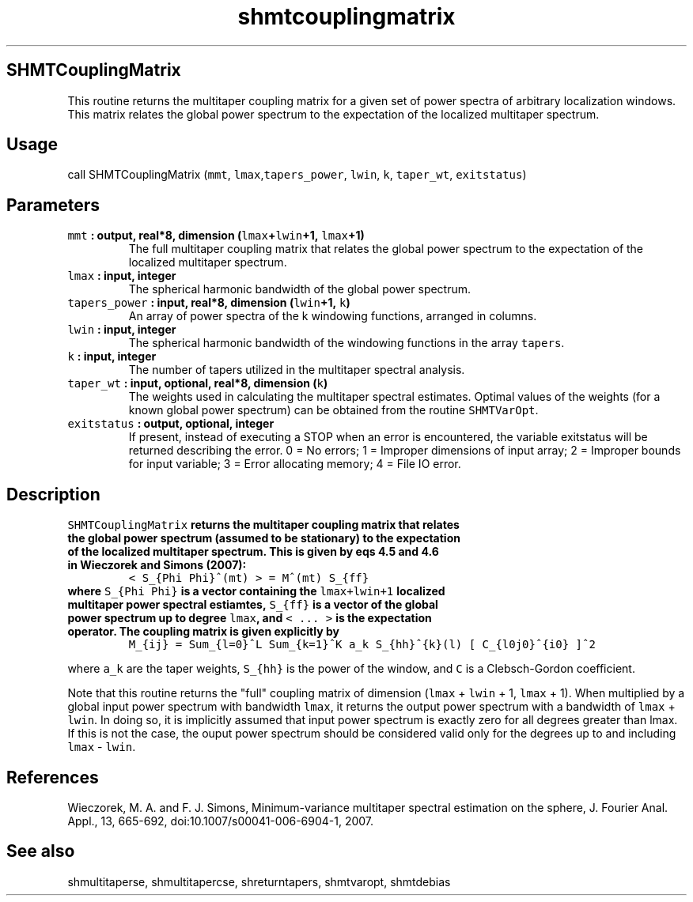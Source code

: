 .\" Automatically generated by Pandoc 1.18
.\"
.TH "shmtcouplingmatrix" "1" "2016\-12\-05" "Fortran 95" "SHTOOLS 4.0"
.hy
.SH SHMTCouplingMatrix
.PP
This routine returns the multitaper coupling matrix for a given set of
power spectra of arbitrary localization windows.
This matrix relates the global power spectrum to the expectation of the
localized multitaper spectrum.
.SH Usage
.PP
call SHMTCouplingMatrix (\f[C]mmt\f[],
\f[C]lmax\f[],\f[C]tapers_power\f[], \f[C]lwin\f[], \f[C]k\f[],
\f[C]taper_wt\f[], \f[C]exitstatus\f[])
.SH Parameters
.TP
.B \f[C]mmt\f[] : output, real*8, dimension (\f[C]lmax\f[]+\f[C]lwin\f[]+1, \f[C]lmax\f[]+1)
The full multitaper coupling matrix that relates the global power
spectrum to the expectation of the localized multitaper spectrum.
.RS
.RE
.TP
.B \f[C]lmax\f[] : input, integer
The spherical harmonic bandwidth of the global power spectrum.
.RS
.RE
.TP
.B \f[C]tapers_power\f[] : input, real*8, dimension (\f[C]lwin\f[]+1, \f[C]k\f[])
An array of power spectra of the k windowing functions, arranged in
columns.
.RS
.RE
.TP
.B \f[C]lwin\f[] : input, integer
The spherical harmonic bandwidth of the windowing functions in the array
\f[C]tapers\f[].
.RS
.RE
.TP
.B \f[C]k\f[] : input, integer
The number of tapers utilized in the multitaper spectral analysis.
.RS
.RE
.TP
.B \f[C]taper_wt\f[] : input, optional, real*8, dimension (\f[C]k\f[])
The weights used in calculating the multitaper spectral estimates.
Optimal values of the weights (for a known global power spectrum) can be
obtained from the routine \f[C]SHMTVarOpt\f[].
.RS
.RE
.TP
.B \f[C]exitstatus\f[] : output, optional, integer
If present, instead of executing a STOP when an error is encountered,
the variable exitstatus will be returned describing the error.
0 = No errors; 1 = Improper dimensions of input array; 2 = Improper
bounds for input variable; 3 = Error allocating memory; 4 = File IO
error.
.RS
.RE
.SH Description
.TP
.B \f[C]SHMTCouplingMatrix\f[] returns the multitaper coupling matrix that relates the global power spectrum (assumed to be stationary) to the expectation of the localized multitaper spectrum. This is given by eqs 4.5 and 4.6 in Wieczorek and Simons (2007):
\f[C]<\ S_{Phi\ Phi}^(mt)\ >\ =\ M^(mt)\ S_{ff}\f[]
.RS
.RE
.TP
.B where \f[C]S_{Phi\ Phi}\f[] is a vector containing the \f[C]lmax+lwin+1\f[] localized multitaper power spectral estiamtes, \f[C]S_{ff}\f[] is a vector of the global power spectrum up to degree \f[C]lmax\f[], and \f[C]<\ ...\ >\f[] is the expectation operator. The coupling matrix is given explicitly by
\f[C]M_{ij}\ =\ Sum_{l=0}^L\ Sum_{k=1}^K\ a_k\ S_{hh}^{k}(l)\ [\ C_{l0j0}^{i0}\ ]^2\f[]
.RS
.RE
.PP
where \f[C]a_k\f[] are the taper weights, \f[C]S_{hh}\f[] is the power
of the window, and \f[C]C\f[] is a Clebsch\-Gordon coefficient.
.PP
Note that this routine returns the "full" coupling matrix of dimension
(\f[C]lmax\f[] + \f[C]lwin\f[] + 1, \f[C]lmax\f[] + 1).
When multiplied by a global input power spectrum with bandwidth
\f[C]lmax\f[], it returns the output power spectrum with a bandwidth of
\f[C]lmax\f[] + \f[C]lwin\f[].
In doing so, it is implicitly assumed that input power spectrum is
exactly zero for all degrees greater than lmax.
If this is not the case, the ouput power spectrum should be considered
valid only for the degrees up to and including \f[C]lmax\f[] \-
\f[C]lwin\f[].
.SH References
.PP
Wieczorek, M.
A.
and F.
J.
Simons, Minimum\-variance multitaper spectral estimation on the sphere,
J.
Fourier Anal.
Appl., 13, 665\-692, doi:10.1007/s00041\-006\-6904\-1, 2007.
.SH See also
.PP
shmultitaperse, shmultitapercse, shreturntapers, shmtvaropt, shmtdebias
